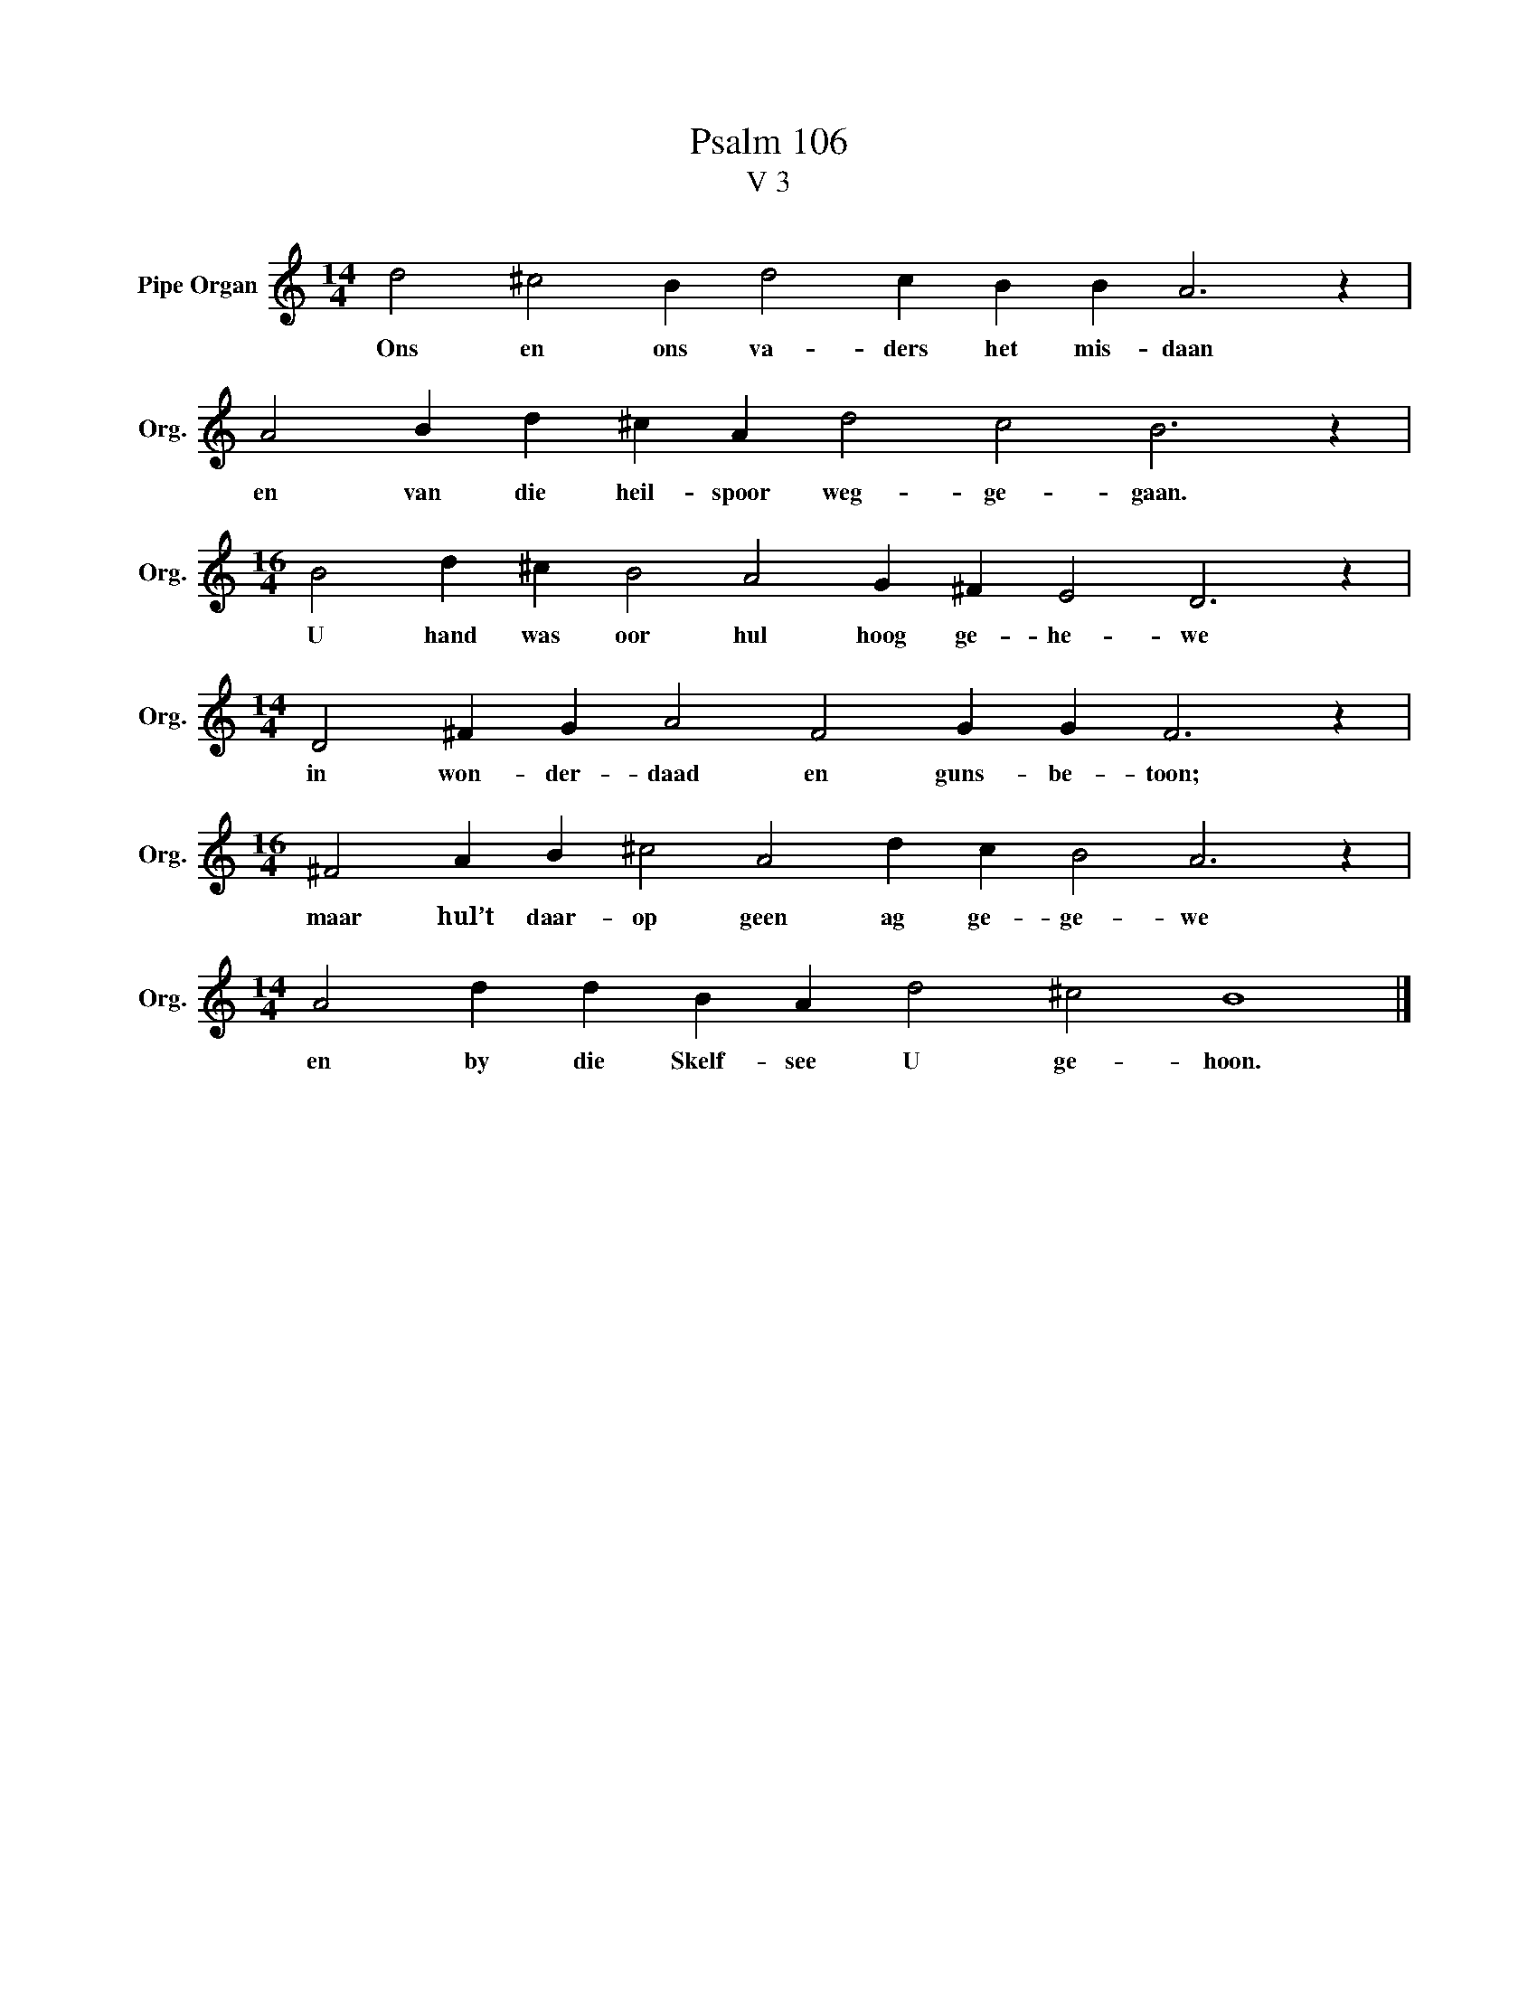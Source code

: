 X:1
T:Psalm 106
T:V 3
L:1/4
M:14/4
I:linebreak $
K:C
V:1 treble nm="Pipe Organ" snm="Org."
V:1
 d2 ^c2 B d2 c B B A3 z |$ A2 B d ^c A d2 c2 B3 z |$[M:16/4] B2 d ^c B2 A2 G ^F E2 D3 z |$ %3
w: Ons en ons va- ders het mis- daan|en van die heil- spoor weg- ge- gaan.|U hand was oor hul hoog ge- he- we|
[M:14/4] D2 ^F G A2 F2 G G F3 z |$[M:16/4] ^F2 A B ^c2 A2 d c B2 A3 z |$ %5
w: in won- der- daad en guns- be- toon;|maar hul’t daar- op geen ag ge- ge- we|
[M:14/4] A2 d d B A d2 ^c2 B4 |] %6
w: en by die Skelf- see U ge- hoon.|

